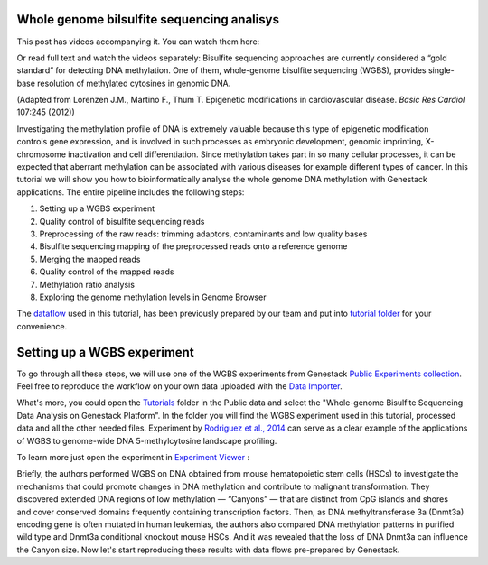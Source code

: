 Whole genome bilsulfite sequencing analisys
*******************************************

This post has videos accompanying it. You can watch them here:
|Watch all videos here|

Or read full text and watch the videos separately:
Bisulfite sequencing approaches are currently considered a “gold
standard” for detecting DNA methylation. One of them, whole-genome
bisulfite sequencing (WGBS), provides single-base resolution of
methylated cytosines in genomic DNA.

|DNA_methylation|
(Adapted from Lorenzen J.M., Martino F., Thum T. Epigenetic modifications in cardiovascular disease. *Basic Res Cardiol* 107:245 (2012))

Investigating the methylation profile of DNA is extremely valuable because this type
of epigenetic modification controls gene expression, and is involved in
such processes as embryonic development, genomic imprinting,
X-chromosome inactivation and cell differentiation. Since methylation
takes part in so many cellular processes, it can be expected
that aberrant methylation can be associated with various diseases for
example different types of cancer.
In this tutorial we will show you how
to bioinformatically analyse the whole genome DNA methylation with
Genestack applications.
The entire pipeline includes the following steps:

#. Setting up a WGBS experiment
#. Quality control of bisulfite sequencing reads
#. Preprocessing of the raw reads: trimming adaptors, contaminants and
   low quality bases
#. Bisulfite sequencing mapping of the preprocessed reads onto a reference genome
#. Merging the mapped reads
#. Quality control of the mapped reads
#. Methylation ratio analysis
#. Exploring the genome methylation levels in Genome Browser

The `dataflow <https://platform.genestack.org/endpoint/application/run/genestack/filebrowser?a=GSF969172&action=viewFile&page=1>`__ used
in this tutorial, has been previously prepared by our team and put into `tutorial folder <https://platform.genestack.org/endpoint/application/run/genestack/filebrowser?a=GSF970554&action=viewFile&page=1>`__
for your convenience.

.. youtube:: https://www.youtube.com/watch?v=o7RkUrCRl4s

Setting up a WGBS experiment
****************************

To go through all these
steps, we will use one of the WGBS experiments from Genestack
`Public Experiments collection <https://platform.genestack.org/endpoint/application/run/genestack/filebrowser?a=GSF070886&action=viewFile&page=1>`__.
Feel free to reproduce the workflow on your own data uploaded with the
`Data Importer <https://platform.genestack.org/endpoint/application/run/genestack/uploader>`__.

What's more, you could open the `Tutorials <https://platform.genestack.org/endpoint/application/run/genestack/filebrowser?a=GSF000810&action=viewFile&page=1>`__ folder in
the Public data and select the "Whole-genome Bisulfite Sequencing Data
Analysis on Genestack Platform". In the folder you will find the WGBS
experiment used in this tutorial, processed data and all the other
needed files. 
Experiment by  `Rodriguez et al., 2014 <http://www.ncbi.nlm.nih.gov/geo/query/acc.cgi?acc=GSE49714>`__
can serve as a clear example of the applications of WGBS to
genome-wide DNA 5-methylcytosine landscape profiling.

|public experiments|

To learn more just open the experiment in `Experiment Viewer <https://platform.genestack.org/endpoint/application/run/genestack/experiment-viewer?a=GSF088374&action=viewFile>`__ :

|Experiment_Viewer|

Briefly, the authors performed WGBS on DNA obtained
from mouse hematopoietic stem cells (HSCs) to investigate the mechanisms
that could promote changes in DNA methylation and contribute
to malignant transformation. They discovered extended DNA regions of low
methylation — “Canyons” — that are distinct from CpG islands and
shores and cover conserved domains frequently containing transcription
factors. Then, as DNA methyltransferase 3a (Dnmt3a) encoding gene is
often mutated in human leukemias, the authors also compared DNA
methylation patterns in purified wild type and Dnmt3a conditional
knockout mouse HSCs. And it was revealed that the loss of DNA Dnmt3a can
influence the Canyon size. Now let's start reproducing these results
with data flows pre-prepared by Genestack.

.. |Watch all videos here| image:: images/Zrzut-ekranu-2015-10-21-o-16.01.36-1024x109.png
   :class: aligncenter wp-image-3563 size-large
   :width: 604px
   :height: 64px
   :target: https://www.youtube.com/playlist?list=PLqGSwEO9VFw3ZfhBit9j2sTwTRiLvkJ6T
.. |DNA_methylation| image:: images/DNA_methylation.png
.. |public experiments| image:: images/public-experiments.png
.. |Experiment_Viewer| image:: images/Experiment_Viewer.png
.. |DNMT| image:: images/DNMT.png
.. _Tutorials: https://platform.genestack.org/endpoint/application/run/genestack/filebrowser?a=GSF000810&action=viewFile&page=1
.. _Whole-Genome Bisulfite Sequencing Data Analysis on Genestack Platform: https://platform.genestack.org/endpoint/application/run/genestack/filebrowser?a=GSF970554&action=viewFile&page=1
.. _WGBS data analysis (for Rodriguez et al., 2014) dataflow: https://platform.genestack.org/endpoint/application/run/genestack/filebrowser?a=GSF969172&action=viewFile&page=1
.. _Rodriguez et al., 2014: http://www.ncbi.nlm.nih.gov/geo/query/acc.cgi?acc=GSE49714
.. _Public Experiments: https://platform.genestack.org/endpoint/application/run/genestack/filebrowser?a=GSF070886&action=viewFile&page=1
.. _Experiment Browser: https://platform.genestack.org/endpoint/application/run/genestack/databrowser?action=openInBrowser
.. _Data Import: https://platform.genestack.org/endpoint/application/run/genestack/uploader
.. _blog post: https://genestack.com/tutorial/file-import/
.. _Rodriguez et al., 2014: http://www.ncbi.nlm.nih.gov/geo/query/acc.cgi?acc=GSE49714
.. _Experiment Viewer: https://platform.genestack.org/endpoint/application/run/genestack/experiment-viewer?a=GSF088374&action=viewFile
